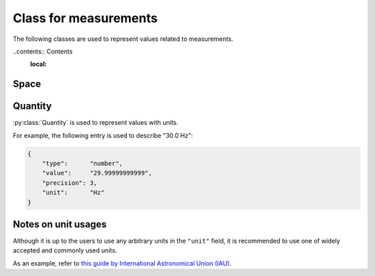 Class for measurements
======================

The following classes are used to represent values related to measurements.

..contents:: Contents
    :local:

Space
-----

.. py:class:: Space

    :py:class:`Space` represents an N-dimensional space with
    an optional unit.

    Typically, this class is used for description of a scan strategy
    (e.g. line scan, imaging etc.), or the shape of an electrode.

    The :py:attr:`scale` property may optionally be set to describe a
    conversion from the (probably unit-less) value represented here
    to a certain "well-known" unit (e.g. to represent mm/px).

    .. py:attribute:: shape

        a required array consisting of ``integer`` elements.
        The size of the array represents the dimension of this region,
        and each element represents the length of each edge of this region.

    .. py:attribute:: description

        an optional array consisting of ``string`` elements.
        This field is supposed to hold human-readable representations of
        what each dimension of :py:attr:`shape` stands for
        (e.g. "size", "width", "pole", "shank").

    .. py:attribute:: unit

        an optional ``string`` property to represent the unit for this size.
        If not set, a default unit (such as ``pixel`` or ``voxel``) will be assumed.
        Please read :ref:`notes-on-units`.

    .. py:attribute:: scale

        an optional :py:class:`Quantity` property to represent the conversion scale
        between the size described here (as the numerator) and a more commonly used unit
        (as the demoninator).

        For the "commonly-used" unit, please refer to :ref:`notes-on-units`.

Quantity
--------

:py:class:`Quantity` is used to represent values with units.

For example, the following entry is used to describe "30.0 Hz":

.. code-block:: JavaScript

    {
        "type":      "number",
        "value":     "29.99999999999",
        "precision": 3,
        "unit":      "Hz"
    }

.. py:class:: Quantity

    .. py:attribute:: type

        a required ``string`` property specifying the type of the value.
        Normally, ``"number"`` (floating-point number) comes here.

    .. py:attribute:: value

        a required ``string`` property representing the value of this quantity.
        Note that it is not numeric itself, e.g. in ``number``.
        This field must hold a string representation of the value,
        and it is formatted later to the type specified by the :py:attr:`type` property.

    .. py:attribute:: precision

        an optional ``integer`` property specifying
        the number of decimal places that are scientifically valid.
        This field is taken into account probably only when the :py:attr:`type`
        property is ``"number"`` or ``"float"``;
        if :py:attr:`type` is ``"integer"`` or ``"string"``, this field is
        ignored even when set.

    .. py:attribute:: unit

        an optional ``string`` property indicating the unit of this quantity.
        Please read :ref:`notes-on-units`.

.. _notes-on-units:

Notes on unit usages
--------------------

Although it is up to the users to use any arbitrary units in the ``"unit"`` field,
it is recommended to use one of widely accepted and commonly used units.

As an example, refer to `this guide by International Astronomical Union (IAU) <https://www.iau.org/publications/proceedings_rules/units/>`_.
